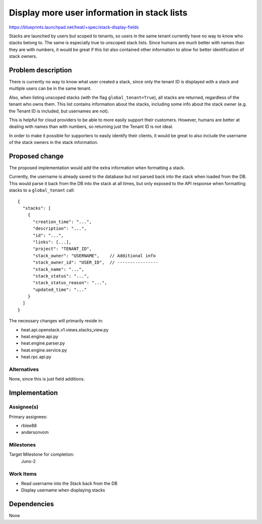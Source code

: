 ..
 This work is licensed under a Creative Commons Attribution 3.0 Unported
 License.

 http://creativecommons.org/licenses/by/3.0/legalcode

..
 This template should be in ReSTructured text. The filename in the git
 repository should match the launchpad URL, for example a URL of
 https://blueprints.launchpad.net/heat/+spec/awesome-thing should be named
 awesome-thing.rst .  Please do not delete any of the sections in this
 template.  If you have nothing to say for a whole section, just write: None
 For help with syntax, see http://sphinx-doc.org/rest.html
 To test out your formatting, see http://www.tele3.cz/jbar/rest/rest.html

============================================
Display more user information in stack lists
============================================

https://blueprints.launchpad.net/heat/+spec/stack-display-fields


Stacks are launched by users but scoped to tenants, so users in the same tenant
currently have no way to know who stacks belong to.  The same is especially
true to unscoped stack lists.  Since humans are much better with names than
they are with numbers, it would be great if this list also contained other
information to allow for better identification of stack owners.


Problem description
===================

There is currently no way to know what user created a stack, since only the
tenant ID is displayed with a stack and multiple users can be in the same
tenant.

Also, when listing unscoped stacks (with the flag ``global_tenant=True``), all
stacks are returned, regardless of the tenant who owns them.  This list
contains information about the stacks, including some info about the stack
owner (e.g. the Tenant ID is included, but usernames are not).

This is helpful for cloud providers to be able to more easily support their
customers.  However, humans are better at dealing with names than with numbers,
so returning just the Tenant ID is not ideal.

In order to make it possible for supporters to easily identify their clients,
it would be great to also include the username of the stack owners in the stack
information.


Proposed change
===============

The proposed implementation would add the extra information when formatting a
stack.

Currently, the username is already saved to the database but not parsed back
into the stack when loaded from the DB.  This would parse it back from the DB
into the stack at all times, but only exposed to the API response when
formatting stacks to a ``global_tenant`` call::

  {
    "stacks": [
      {
        "creation_time": "...",
        "description": "...",
        "id": "...",
        "links": [...],
        "project": "TENANT_ID",
        "stack_owner": "USERNAME",    // Additional info
        "stack_owner_id": "USER_ID",  // ----------------
        "stack_name": "...",
        "stack_status": "...",
        "stack_status_reason": "...",
        "updated_time": "..."
      }
    ]
  }

The necessary changes will primarily reside in:

* heat.api.openstack.v1.views.stacks_view.py
* heat.engine.api.py
* heat.engine.parser.py
* heat.engine.service.py
* heat.rpc.api.py


Alternatives
------------

None, since this is just field additions.


Implementation
==============

Assignee(s)
-----------

Primary assignees:

* rblee88
* andersonvom


Milestones
----------

Target Milestone for completion:
  Juno-2

Work Items
----------

* Read username into the Stack back from the DB
* Display username when displaying stacks


Dependencies
============

None
